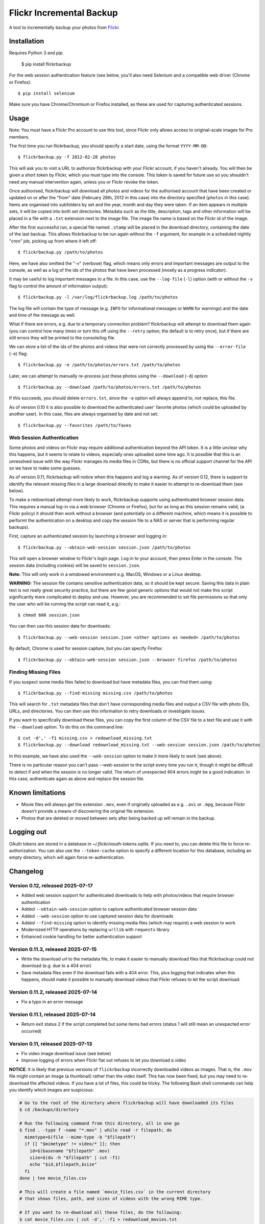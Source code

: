 Flickr Incremental Backup
=========================

A tool to incrementally backup your photos from `Flickr <http://flickr.com>`_.

Installation
-------------

Requires Python 3 and `pip`.

    $ pip install flickrbackup

For the web session authentication feature (see below, you'll also need
Selenium and a compatible web driver (Chrome or Firefox)::

    $ pip install selenium

Make sure you have Chrome/Chromium or Firefox installed, as these are used
for capturing authenticated sessions.

Usage
-----

Note: You must have a Flickr Pro account to use this tool, since Flickr only
allows access to original-scale images for Pro members.

The first time you run flickrbackup, you should specify a start date, using the
format ``YYYY-MM-DD``::

    $ flickrbackup.py -f 2012-02-28 photos

This will ask you to visit a URL to authorize flickrbackup with your
Flickr account, if you haven't already. You will then be given a short token
by Flickr, which you must type into the console. This token is saved for future
use so you shouldn't need any manual intervention again, unless you or Flickr
revoke the token.

Once authorised, flickrbackup will download all photos and videos for the
authorised account that have been created or updated on or after the "from" date
(February 28th, 2012 in this case) into the directory specified (``photos`` in
this case). Items are organised into subfolders by set and the year, month and
day they were taken. If an item appears in multiple sets, it will be copied into
both set directories. Metadata such as the title, description, tags and other
information will be placed in a file with a ``.txt`` extension next to the image
file. The image file name is based on the Flickr id of the image.

After the first successful run, a special file named ``.stamp`` will be placed
in the download directory, containing the date of the last backup. This allows
flickrbackup to be run again without the ``-f`` argument, for example in a
scheduled nightly "cron" job, picking up from where it left off::

    $ flickrbackup.py /path/to/photos

Here, we have also omitted the "-v" (verbose) flag, which means only errors and
important messages are output to the console, as well as a log of the ids of the
photos that have been processed (mostly as a progress indicator).

It may be useful to log important messages to a file. In this case, use the
``--log-file`` (``-l``) option (with or without the ``-v`` flag to control the
amount of information output)::

    $ flickrbackup.py -l /var/log/flickrbackup.log /path/to/photos

The log file will contain the type of message (e.g. ``INFO`` for informational
messages or ``WARN`` for warnings) and the date and time of the message as well.

What if there are errors, e.g. due to a temporary conneciton problem?
flickrbackup will attempt to download them again (you can control how many times
or turn this off using the ``--retry`` option; the default is to retry once),
but if there are still errors they will be printed to the console/log file.

We can store a list of the ids of the photos and videos that were not correctly
processed by using the ``--error-file`` (``-e``) flag::

    $ flickrbackup.py -e /path/to/photos/errors.txt /path/to/photos

Later, we can attempt to manually re-process just these photos using the
``--download`` (``-d``) option::

    $ flickrbackup.py --download /path/to/photos/errors.txt /path/to/photos

If this succeeds, you should delete ``errors.txt``, since the ``-e`` option
will always append to, not replace, this file.

As of version 0.10 it is also possible to download the authenticated user'
favorite photos (which could be uploaded by another user). In this case,
files are always organised by date and not set::

    $ flickrbackup.py --favorites /path/to/faves

Web Session Authentication
~~~~~~~~~~~~~~~~~~~~~~~~~~

Some photos and videos on Flickr may require additional authentication beyond
the API token. It is a little unclear why this happens, but it seems to relate
to videos, especially ones uploaded some time ago. It is possible that this is
an unresolved issue with the way Flickr manages its media files in CDNs, but
there is no official support channel for the API so we have to make some guesses.

As of version 0.11, flickrbackup will notice when this happens and log a
warning. As of version 0.12, there is support to identify the relevant missing
files in a large download directly to make it easier to attempt to re-download
them (see below).

To make a redownload attempt more likely to work, flickrbackup supports using
authenticated browser session data. This requires a manual log-in via a web
browser (Chrome or Firefox), but for as long as this session remains valid,
(a Flickr policy) it should then work without a browser (and potentially on
a different machine, which means it is possible to performt the authentication
on a desktop and copy the session file to a NAS or server that is performing
regular backups).

First, capture an authenticated session by launching a browser and logging in::

    $ flickrbackup.py --obtain-web-session session.json /path/to/photos

This will open a browser window to Flickr's login page. Log in to your account,
then press Enter in the console. The session data (including cookies) will be
saved to ``session.json``.

**Note:** This will only work in a windowed environment e.g. MacOS, Windows or
a Linux desktop.

**WARNING:** The session file contains sensitive authentication data, so it
should be kept secure. Saving this data in plain text is not really great
security practice, but there are few good generic options that would not make
this script significantly more complicated to deploy and use. However, you are
recommended to set file permissions so that only the user who will be running
the script can read it, e.g.::

    $ chmod 600 session.json

You can then use this session data for downloads::

    $ flickrbackup.py --web-session session.json <other options as needed> /path/to/photos

By default, Chrome is used for session capture, but you can specify Firefox::

    $ flickrbackup.py --obtain-web-session session.json --browser firefox /path/to/photos

Finding Missing Files
~~~~~~~~~~~~~~~~~~~~~

If you suspect some media files failed to download but have metadata files,
you can find them using::

    $ flickrbackup.py --find-missing missing.csv /path/to/photos

This will search for ``.txt`` metadata files that don't have corresponding
media files and output a CSV file with photo IDs, URLs, and directories.
You can then use this information to retry downloads or investigate issues.

If you want to specifically download these files, you can copy the first
column of the CSV file to a text file and use it with the
``--download`` option. To do this on the command line::

    $ cut -d',' -f1 missing.csv > redownload_missing.txt
    $ flickrbackup.py --download redownload_missing.txt --web-session session.json /path/to/photos

In this example, we have also used the ``--web-session`` option to make it more
likely to work (see above).

There is no particular reason you can't pass `--web-session` to the script every
time you run it, though it might be difficult to detect if and when the session
is no longer valid. The return of unexpected 404 errors might be a good indication.
In this case, authenticate again as above and replace the session file.

Known limitations
-----------------

* Movie files will always get the extension ``.mov``, even if originally
  uploaded as e.g. ``.avi`` or ``.mpg``, because Flickr doesn't provide a
  means of discovering the original file extension.
* Photos that are deleted or moved between sets after being backed up will
  remain in the backup.

Logging out
-----------

OAuth tokens are stored in a database in `~/.flickr/oauth-tokens.sqlite`. If
you need to, you can delete this file to force re-authorization. You can also
use the ``--token-cache`` option to specify a different location for this database,
including an empty directory, which will again force re-authentication.

Changelog
---------

Version 0.12, released 2025-07-17
~~~~~~~~~~~~~~~~~~~~~~~~~~~~~~~~~

* Added web session support for authenticated downloads to help with photos/videos that require browser authentication
* Added ``--obtain-web-session`` option to capture authenticated browser session data
* Added ``--web-session`` option to use captured session data for downloads
* Added ``--find-missing`` option to identify missing media files (which may require)
  a web session to work
* Modernized HTTP operations by replacing ``urllib`` with ``requests`` library
* Enhanced cookie handling for better authentication support

Version 0.11.3, released 2025-07-15
~~~~~~~~~~~~~~~~~~~~~~~~~~~~~~~~~~~

* Write the download url to the metadata file, to make it easier to manually
  download files that flickrbackup could not download (e.g. due to a 404 error)
* Save metadata files even if the download fails with a 404 error. This, plus
  logging that indicates when this happens, should make it possible to manually
  download videos that Flickr refuses to let the script download.

Version 0.11.2, released 2025-07-14
~~~~~~~~~~~~~~~~~~~~~~~~~~~~~~~~~~~

* Fix a typo in an error message

Version 0.11.1, released 2025-07-14
~~~~~~~~~~~~~~~~~~~~~~~~~~~~~~~~~~~

* Return exit status 2 if the script completed but some items had errors
  (status 1 will still mean an unexpected error occurred)

Version 0.11, released 2025-07-13
~~~~~~~~~~~~~~~~~~~~~~~~~~~~~~~~~

* Fix video image download issue (see below)
* Improve logging of errors when Flickr flat out refuses to let you download a video

**NOTICE**: It is likely that previous versions of ``flickrbackup`` incorrectly
downloaded videos as images. That is, the ``.mov`` file might contain an image
(a thumbnail) rather than the video itself. This has now been fixed, but you
may need to re-download the affected videos. If you have a lot of files, this
could be tricky. The following Bash shell commands can help you identify which
images are suspicious:

.. code-block:: bash

  # Go to the root of the directory where flickrbackup will have downloaded its files
  $ cd /backups/directory

  # Run the following command from this directory, all in one go
  $ find . -type f -name "*.mov" | while read -r filepath; do
    mimetype=$(file --mime-type -b "$filepath")
    if [[ "$mimetype" != video/* ]]; then
      id=$(basename "$filepath" .mov)
      size=$(du -h "$filepath" | cut -f1)
      echo "$id,$filepath,$size"
    fi
  done | tee movie_files.csv

  # This will create a file named `movie_files.csv` in the current directory
  # that shows files, path, and sizes of videos with the wrong MIME type.
  
  # If you want to re-download all these files, do the following:
  $ cat movie_files.csv | cut -d',' -f1 > redownload_movies.txt
  $ flickrbackup.py --download redownload_movies.txt <other options> .

Please make sure the ``file`` utility is installed on your system.

Version 0.10.3, released 2025-07-11
~~~~~~~~~~~~~~~~~~~~~~~~~~~~~~~~~~~

* Make the downloader more resilient to missing files
* Add new `--single-threaded` option to disable threading for easier debugging
* Fix a defect whereby "download" mode would not correctly use the `--token-cache` option

Version 0.9.1, released 2019-08-15
~~~~~~~~~~~~~~~~~~~~~~~~~~~~~~~~~~

* Make metadata files use UTF-8 by default

Version 0.9.0, released 2019-08-15
~~~~~~~~~~~~~~~~~~~~~~~~~~~~~~~~~~

* Migrate to Python 3 and new `flickrapi` library
* Make use of new command line solution for getting the auth token, thereby
  making it easier to run on a remote server.

Version 0.8.4, released 2019-01-08
~~~~~~~~~~~~~~~~~~~~~~~~~~~~~~~~~~

* Fix README to stop referring to a defunct website in the installation instructions

Version 0.8.3, released 2018-10-03
~~~~~~~~~~~~~~~~~~~~~~~~~~~~~~~~~~

* Fix encoding error with set names


Version 0.8.2, released 2013-07-29
~~~~~~~~~~~~~~~~~~~~~~~~~~~~~~~~~~

* Attempt to fix missing README.rst issue in tarball

Version 0.8.1, released 2013-06-01
~~~~~~~~~~~~~~~~~~~~~~~~~~~~~~~~~~

* Fixed potential issue with copying directories to sets they are already in

Version 0.7, released 2013-01-01
~~~~~~~~~~~~~~~~~~~~~~~~~~~~~~~~

* Added ``--log-file`` option
* Added ``-download`` option
* Added ``--retry`` and ``--error-file`` options

Version 0.6, released 2012-12-31
~~~~~~~~~~~~~~~~~~~~~~~~~~~~~~~~

* Exit with a nonzero return code on failure

Version 0.5, released 2012-12-31
~~~~~~~~~~~~~~~~~~~~~~~~~~~~~~~~

* Allow set names with characters that are not valid directory names
* Print erroneous items at the end of the run

Version 0.4, released 2012-12-31
~~~~~~~~~~~~~~~~~~~~~~~~~~~~~~~~

* In non-verbose mode, print photo id instead of just "." for each completed
  download.

Version 0.3, released 2012-12-31
~~~~~~~~~~~~~~~~~~~~~~~~~~~~~~~~

* Added ``--store-once`` and ``--keep-existing`` options
* Removed ``--username`` option - you must authenticate as the user to use
